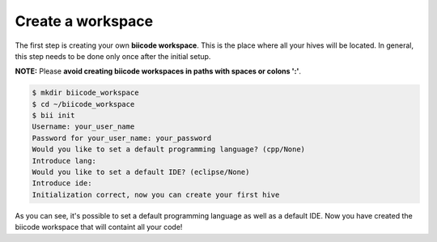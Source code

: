 .. _create_workspace:

Create a workspace
------------------

The first step is creating your own **biicode workspace**. This is the
place where all your hives will be located. In general, this step
needs to be done only once after the initial setup.

**NOTE:** Please **avoid creating biicode workspaces in paths with spaces or colons ':'**.

.. code-block:: bash

	$ mkdir biicode_workspace
	$ cd ~/biicode_workspace
        $ bii init
        Username: your_user_name
        Password for your_user_name: your_password
        Would you like to set a default programming language? (cpp/None)
        Introduce lang:
        Would you like to set a default IDE? (eclipse/None)
        Introduce ide:
        Initialization correct, now you can create your first hive


As you can see, it's possible to set a default programming language as
well as a default IDE. Now you have created the biicode workspace that
will containt all your code!

